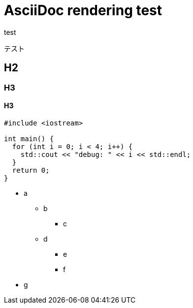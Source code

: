 = AsciiDoc rendering test

test

テスト

== H2

=== H3

==== H3

[source,cpp]
----
#include <iostream>

int main() {
  for (int i = 0; i < 4; i++) {
    std::cout << "debug: " << i << std::endl;
  }
  return 0;
}
----

* a
** b
*** c
** d
*** e
*** f
* g